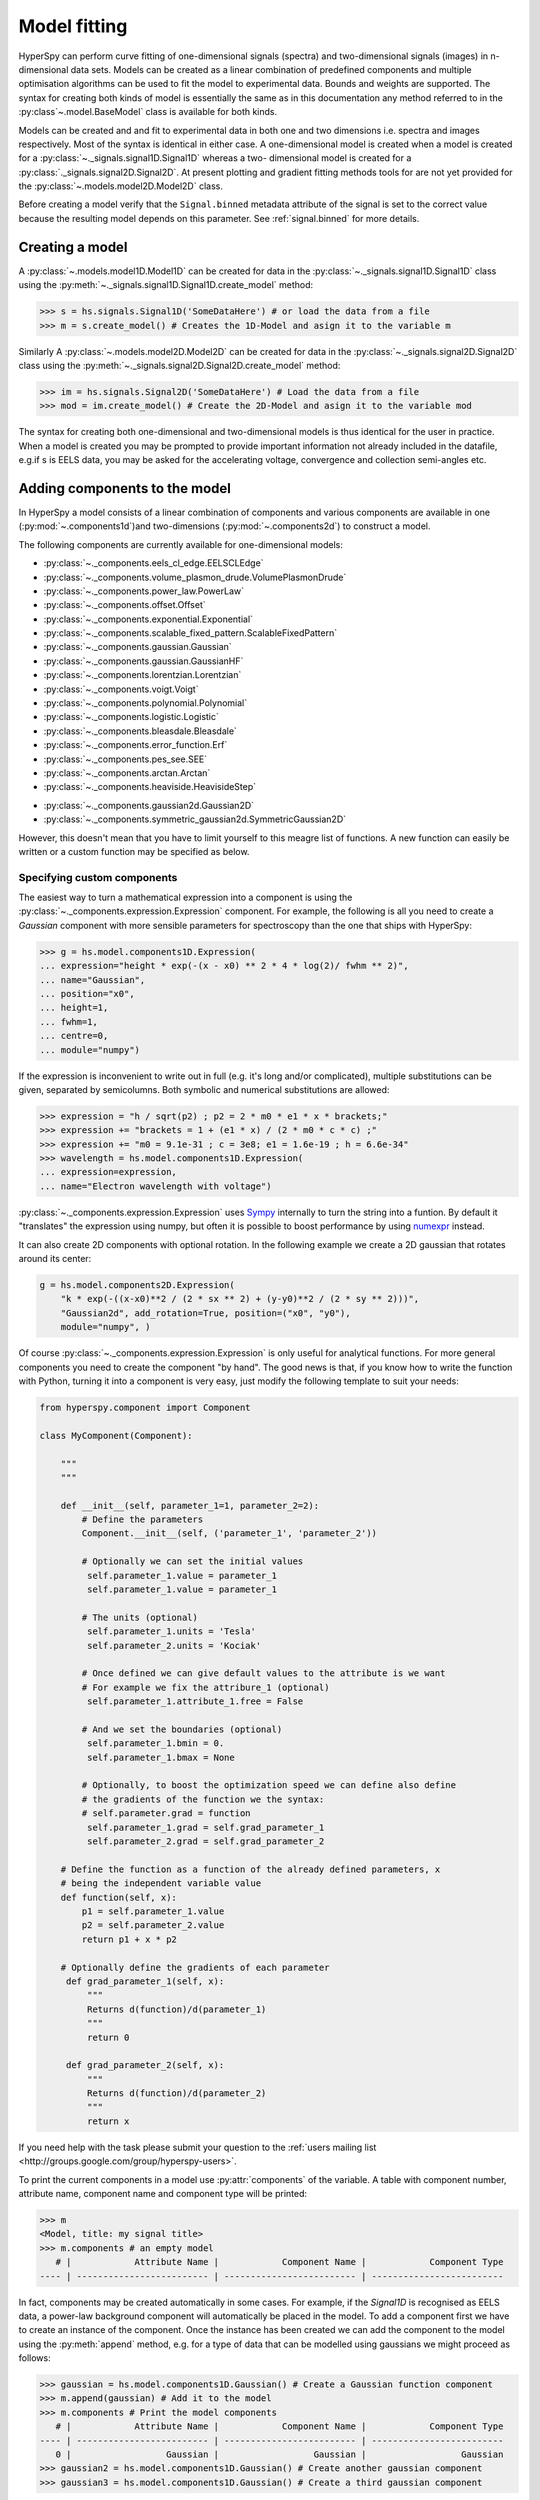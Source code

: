 Model fitting
*************

HyperSpy can perform curve fitting of one-dimensional signals (spectra) and
two-dimensional signals (images) in n-dimensional data sets. Models can be
created as a linear combination of predefined components and multiple
optimisation algorithms can be used to fit the model to experimental data.
Bounds and weights are supported. The syntax for creating both kinds of model
is essentially the same as in this documentation any method referred to in
the :py:class`~.model.BaseModel` class is available for both kinds.

.. _2D_model-label:

.. versionadded:: 1.0
   2D models. Note that this first implementation lacks many of the
   features of 1D models e.g. plotting. Those will be added in future releases.

Models can be created and and fit to experimental data in both one and two
dimensions i.e. spectra and images respectively. Most of the syntax is
identical in either case. A one-dimensional model is created when a model
is created for a :py:class:`~._signals.signal1D.Signal1D` whereas a two-
dimensional model is created for a :py:class:`._signals.signal2D.Signal2D`.
At present plotting and gradient fitting methods tools for are not yet
provided for the :py:class:`~.models.model2D.Model2D` class.

.. versionadded:: 0.7
   Binned/unbinned signals

Before creating a model verify that the ``Signal.binned`` metadata
attribute of the signal is set to the correct value because the resulting
model depends on this parameter. See :ref:`signal.binned` for more details.

Creating a model
----------------

A :py:class:`~.models.model1D.Model1D` can be created for data in the
:py:class:`~._signals.signal1D.Signal1D` class using the
:py:meth:`~._signals.signal1D.Signal1D.create_model` method:

.. code-block:: python

    >>> s = hs.signals.Signal1D('SomeDataHere') # or load the data from a file
    >>> m = s.create_model() # Creates the 1D-Model and asign it to the variable m

Similarly A :py:class:`~.models.model2D.Model2D` can be created for data in the
:py:class:`~._signals.signal2D.Signal2D` class using the
:py:meth:`~._signals.signal2D.Signal2D.create_model` method:

.. code-block:: python

    >>> im = hs.signals.Signal2D('SomeDataHere') # Load the data from a file
    >>> mod = im.create_model() # Create the 2D-Model and asign it to the variable mod

The syntax for creating both one-dimensional and two-dimensional models is thus
identical for the user in practice. When a model is created  you may be prompted
to provide important information not already included in the datafile, e.g.if s
is EELS data, you may be asked for the accelerating voltage, convergence and
collection semi-angles etc.



.. _model_components-label:

Adding components to the model
------------------------------

.. versionchanged:: 1.0 `hyperspy.api.model.components` renamed to
   `hyperspy.api.model.components1D`

.. versionadded:: 1.0 `hyperspy.api.model.components2D`.

In HyperSpy a model consists of a linear combination of components
and various components are available in one (:py:mod:`~.components1d`)and
two-dimensions (:py:mod:`~.components2d`) to construct a
model.

The following components are currently available for one-dimensional models:

* :py:class:`~._components.eels_cl_edge.EELSCLEdge`
* :py:class:`~._components.volume_plasmon_drude.VolumePlasmonDrude`
* :py:class:`~._components.power_law.PowerLaw`
* :py:class:`~._components.offset.Offset`
* :py:class:`~._components.exponential.Exponential`
* :py:class:`~._components.scalable_fixed_pattern.ScalableFixedPattern`
* :py:class:`~._components.gaussian.Gaussian`
* :py:class:`~._components.gaussian.GaussianHF`
* :py:class:`~._components.lorentzian.Lorentzian`
* :py:class:`~._components.voigt.Voigt`
* :py:class:`~._components.polynomial.Polynomial`
* :py:class:`~._components.logistic.Logistic`
* :py:class:`~._components.bleasdale.Bleasdale`
* :py:class:`~._components.error_function.Erf`
* :py:class:`~._components.pes_see.SEE`
* :py:class:`~._components.arctan.Arctan`
* :py:class:`~._components.heaviside.HeavisideStep`

.. versionadded:: 1.0 The following components are currently available for two-dimensional models:

* :py:class:`~._components.gaussian2d.Gaussian2D`
* :py:class:`~._components.symmetric_gaussian2d.SymmetricGaussian2D`

However, this doesn't mean that you have to limit yourself to this meagre list of functions.
A new function can easily be written or a custom function may be specified as below.

Specifying custom components
^^^^^^^^^^^^^^^^^^^^^^^^^^^^

.. _expression_component-label:

.. versionadded:: 0.8.1 :py:class:`~._components.expression.Expression` component

.. versionadded:: 1.2 :py:class:`~._components.expression.Expression` component can create 2D components.

The easiest way to turn a mathematical expression into a component is using the
:py:class:`~._components.expression.Expression` component. For example, the
following is all you need to create a `Gaussian` component  with more sensible
parameters for spectroscopy than the one that ships with HyperSpy:

.. code-block:: python

    >>> g = hs.model.components1D.Expression(
    ... expression="height * exp(-(x - x0) ** 2 * 4 * log(2)/ fwhm ** 2)",
    ... name="Gaussian",
    ... position="x0",
    ... height=1,
    ... fwhm=1,
    ... centre=0,
    ... module="numpy")

If the expression is inconvenient to write out in full (e.g. it's long and/or
complicated), multiple substitutions can be given, separated by semicolumns.
Both symbolic and numerical substitutions are allowed:

.. code-block:: python

    >>> expression = "h / sqrt(p2) ; p2 = 2 * m0 * e1 * x * brackets;"
    >>> expression += "brackets = 1 + (e1 * x) / (2 * m0 * c * c) ;"
    >>> expression += "m0 = 9.1e-31 ; c = 3e8; e1 = 1.6e-19 ; h = 6.6e-34"
    >>> wavelength = hs.model.components1D.Expression(
    ... expression=expression,
    ... name="Electron wavelength with voltage")

:py:class:`~._components.expression.Expression` uses `Sympy
<http://www.sympy.org>`_ internally to turn the string into
a funtion. By default it "translates" the expression using
numpy, but often it is possible to boost performance by using
`numexpr <https://github.com/pydata/numexpr>`_ instead.

It can also create 2D components with optional rotation. In the following example
we create a 2D gaussian that rotates around its center:

.. code-block:: python

    g = hs.model.components2D.Expression(
        "k * exp(-((x-x0)**2 / (2 * sx ** 2) + (y-y0)**2 / (2 * sy ** 2)))",
        "Gaussian2d", add_rotation=True, position=("x0", "y0"),
        module="numpy", )


Of course :py:class:`~._components.expression.Expression` is only useful for analytical
functions. For more general components you need to create the component "by hand". The
good news is that, if you know how to write the function with Python, turning it into
a component is very easy, just modify the following template to suit your needs:


.. code-block:: python

    from hyperspy.component import Component

    class MyComponent(Component):

        """
        """

        def __init__(self, parameter_1=1, parameter_2=2):
            # Define the parameters
            Component.__init__(self, ('parameter_1', 'parameter_2'))

            # Optionally we can set the initial values
             self.parameter_1.value = parameter_1
             self.parameter_1.value = parameter_1

            # The units (optional)
             self.parameter_1.units = 'Tesla'
             self.parameter_2.units = 'Kociak'

            # Once defined we can give default values to the attribute is we want
            # For example we fix the attribure_1 (optional)
             self.parameter_1.attribute_1.free = False

            # And we set the boundaries (optional)
             self.parameter_1.bmin = 0.
             self.parameter_1.bmax = None

            # Optionally, to boost the optimization speed we can define also define
            # the gradients of the function we the syntax:
            # self.parameter.grad = function
             self.parameter_1.grad = self.grad_parameter_1
             self.parameter_2.grad = self.grad_parameter_2

        # Define the function as a function of the already defined parameters, x
        # being the independent variable value
        def function(self, x):
            p1 = self.parameter_1.value
            p2 = self.parameter_2.value
            return p1 + x * p2

        # Optionally define the gradients of each parameter
         def grad_parameter_1(self, x):
             """
             Returns d(function)/d(parameter_1)
             """
             return 0

         def grad_parameter_2(self, x):
             """
             Returns d(function)/d(parameter_2)
             """
             return x


If you need help with the task please submit your question to the :ref:`users
mailing list <http://groups.google.com/group/hyperspy-users>`.


.. _model_components-label:

.. versionchanged:: 0.8.1 printing current model components

To print the current components in a model use :py:attr:`components` of the
variable. A table with component number, attribute name, component name and
component type will be printed:

.. code-block:: python

    >>> m
    <Model, title: my signal title>
    >>> m.components # an empty model
       # |            Attribute Name |            Component Name |            Component Type
    ---- | ------------------------- | ------------------------- | -------------------------


In fact, components may be created automatically in some cases. For example, if
the `Signal1D` is recognised as EELS data, a power-law background component will
automatically be placed in the model. To add a component first we have to create
an instance of the component. Once the instance has been created we can add the
component to the model using the :py:meth:`append` method, e.g. for a type of
data that can be modelled using gaussians we might proceed as follows:


.. code-block:: python

    >>> gaussian = hs.model.components1D.Gaussian() # Create a Gaussian function component
    >>> m.append(gaussian) # Add it to the model
    >>> m.components # Print the model components
       # |            Attribute Name |            Component Name |            Component Type
    ---- | ------------------------- | ------------------------- | -------------------------
       0 |                  Gaussian |                  Gaussian |                  Gaussian
    >>> gaussian2 = hs.model.components1D.Gaussian() # Create another gaussian component
    >>> gaussian3 = hs.model.components1D.Gaussian() # Create a third gaussian component


We could use the append method twice to add the two gaussians, but when
adding multiple components it is handier to use the extend method that enables
adding a list of components at once.


.. code-block:: python

    >>> m.extend((gaussian2, gaussian3)) # note the double brackets!
    >>> m.components
       # |            Attribute Name |            Component Name |            Component Type
    ---- | ------------------------- | ------------------------- | -------------------------
       0 |                  Gaussian |                  Gaussian |                  Gaussian
       1 |                Gaussian_0 |                Gaussian_0 |                  Gaussian
       2 |                Gaussian_1 |                Gaussian_1 |                  Gaussian


We can customise the name of the components.

.. code-block:: python

    >>> gaussian.name = 'Carbon'
    >>> gaussian2.name = 'Long Hydrogen name'
    >>> gaussian3.name = 'Nitrogen'
    >>> m.components
       # |            Attribute Name |            Component Name |            Component Type
    ---- | ------------------------- | ------------------------- | -------------------------
       0 |                    Carbon |                    Carbon |                  Gaussian
       1 |        Long_Hydrogen_name |        Long Hydrogen name |                  Gaussian
       2 |                  Nitrogen |                  Nitrogen |                  Gaussian


Two components cannot have the same name.

.. code-block:: python

    >>> gaussian2.name = 'Carbon'
    Traceback (most recent call last):
      File "<ipython-input-5-2b5669fae54a>", line 1, in <module>
        g2.name = "Carbon"
      File "/home/fjd29/Python/hyperspy/hyperspy/component.py", line 466, in name
        "the name " + str(value))
    ValueError: Another component already has the name Carbon


It is possible to access the components in the model by their name or by the
index in the model.

.. code-block:: python

    >>> m
       # |            Attribute Name |            Component Name |            Component Type
    ---- | ------------------------- | ------------------------- | -------------------------
       0 |                    Carbon |                    Carbon |                  Gaussian
       1 |        Long_Hydrogen_name |        Long Hydrogen name |                  Gaussian
       2 |                  Nitrogen |                  Nitrogen |                  Gaussian
    >>> m[0]
    <Carbon (Gaussian component)>
    >>> m["Long Hydrogen name"]
    <Long Hydrogen name (Gaussian component)>

.. versionadded:: 0.8.1 :py:attr:`components` attribute

In addition, the components can be accessed in the
:py:attr:`~.model.BaseModel.components` `Model` attribute. This is specially
useful when working in interactive data analysis with IPython because it
enables tab completion.

.. code-block:: python

    >>> m
       # |            Attribute Name |            Component Name |            Component Type
    ---- | ------------------------- | ------------------------- | -------------------------
       0 |                    Carbon |                    Carbon |                  Gaussian
       1 |        Long_Hydrogen_name |        Long Hydrogen name |                  Gaussian
       2 |                  Nitrogen |                  Nitrogen |                  Gaussian
    >>> m.components.Long_Hydrogen_name
    <Long Hydrogen name (Gaussian component)>


It is possible to "switch off" a component by setting its
:py:attr:`~.component.Component.active` to `False`. When a components is
switched off, to all effects it is as if it was not part of the model. To
switch it on simply set the :py:attr:`~.component.Component.active` attribute
back to `True`.

.. versionadded:: 0.7.1 :py:attr:`~.component.Component.active_is_multidimensional`

In multidimensional signals it is possible to store the value of the
:py:attr:`~.component.Component.active` attribute at each navigation index.
To enable this feature for a given component set the
:py:attr:`~.component.Component.active_is_multidimensional` attribute to
`True`.

.. code-block:: python

    >>> s = hs.signals.Signal1D(np.arange(100).reshape(10,10))
    >>> m = s.create_model()
    >>> g1 = hs.model.components1D.Gaussian()
    >>> g2 = hs.model.components1D.Gaussian()
    >>> m.extend([g1,g2])
    >>> g1.active_is_multidimensional = True
    >>> g1._active_array
    array([ True,  True,  True,  True,  True,  True,  True,  True,  True,  True], dtype=bool)
    >>> g2._active_array is None
    True
    >>> m.set_component_active_value(False)
    >>> g1._active_array
    array([False, False, False, False, False, False, False, False, False, False], dtype=bool)
    >>> m.set_component_active_value(True, only_current=True)
    >>> g1._active_array
    array([ True, False, False, False, False, False, False, False, False, False], dtype=bool)
    >>> g1.active_is_multidimensional = False
    >>> g1._active_array is None
    True

.. _model_indexing-label:

Indexing model
--------------

.. versionadded:: 1.0 model indexing


Often it is useful to consider only part of the model - for example at
a particular location (i.e. a slice in the navigation space) or energy range
(i.e. a slice in the signal space). This can be done using exactly the same
syntax that we use for signal indexing (:ref:`signal.indexing`).
:py:attr:`~.model.red_chisq` and :py:attr:`~.model.dof` are automatically
recomputed for the resulting slices.

.. code-block:: python

    >>> s = hs.signals.Signal1D(np.arange(100).reshape(10,10))
    >>> m = s.create_model()
    >>> m.append(hs.model.components1D.Gaussian())
    >>> # select first three navigation pixels and last five signal channels
    >>> m1 = m.inav[:3].isig[-5:]
    >>> m1.signal1D
    <Signal1D, title: , dimensions: (3|5)>


Getting and setting parameter values and attributes
---------------------------------------------------

:py:meth:`~.model.BaseModel.print_current_values` prints the value of the
parameters of the components in the current coordinates.

:py:attr:`~.component.Component.parameters` contains a list of the parameters
of a component and :py:attr:`~.component.Component.free_parameters` lists only
the free parameters.

The value of a particular parameter can be accessed in the
:py:attr:`~.component.Parameter.value`.

If a model contains several components with the same parameters, it is possible
to change them all by using :py:meth:`~.model.BaseModel.set_parameters_value`.
Example:

.. code-block:: python

    >>> s = hs.signals.Signal1D(np.arange(100).reshape(10,10))
    >>> m = s.create_model()
    >>> g1 = hs.model.components1D.Gaussian()
    >>> g2 = hs.model.components1D.Gaussian()
    >>> m.extend([g1,g2])
    >>> m.set_parameters_value('A', 20)
    >>> g1.A.map['values']
    array([ 20.,  20.,  20.,  20.,  20.,  20.,  20.,  20.,  20.,  20.])
    >>> g2.A.map['values']
    array([ 20.,  20.,  20.,  20.,  20.,  20.,  20.,  20.,  20.,  20.])
    >>> m.set_parameters_value('A', 40, only_current=True)
    >>> g1.A.map['values']
    array([ 40.,  20.,  20.,  20.,  20.,  20.,  20.,  20.,  20.,  20.])
    >>> m.set_parameters_value('A',30, component_list=[g2])
    >>> g2.A.map['values']
    array([ 30.,  30.,  30.,  30.,  30.,  30.,  30.,  30.,  30.,  30.])
    >>> g1.A.map['values']
    array([ 40.,  20.,  20.,  20.,  20.,  20.,  20.,  20.,  20.,  20.])


To set the the `free` state of a parameter change the
:py:attr:`~.component.Parameter.free` attribute. To change the `free` state of
all parameters in a component to `True` use
:py:meth:`~.component.Component.set_parameters_free`, and
:py:meth:`~.component.Component.set_parameters_not_free` for setting them to
`False`. Specific parameter-names can also be specified by using
`parameter_name_list`, shown in the example:

.. code-block:: python

    >>> g = hs.model.components1D.Gaussian()
    >>> g.free_parameters
    set([<Parameter A of Gaussian component>,
        <Parameter sigma of Gaussian component>,
        <Parameter centre of Gaussian component>])
    >>> g.set_parameters_not_free()
    set([])
    >>> g.set_parameters_free(parameter_name_list=['A','centre'])
    set([<Parameter A of Gaussian component>,
         <Parameter centre of Gaussian component>])


Similar functions exist for :py:class:`~.model.BaseModel`:
:py:meth:`~.model.BaseModel.set_parameters_free` and
:py:meth:`~.model.BaseModel.set_parameters_not_free`. Which sets the
:py:attr:`~.component.Parameter.free` states for the parameters in components
in a model. Specific components and parameter-names can also be specified. For
example:

.. code-block:: python

    >>> g1 = hs.model.components1D.Gaussian()
    >>> g2 = hs.model.components1D.Gaussian()
    >>> m.extend([g1,g2])
    >>> m.set_parameters_not_free()
    >>> g1.free_parameters
    set([])
    >>> g2.free_parameters
    set([])
    >>> m.set_parameters_free(parameter_name_list=['A'])
    >>> g1.free_parameters
    set([<Parameter A of Gaussian component>])
    >>> g2.free_parameters
    set([<Parameter A of Gaussian component>])
    >>> m.set_parameters_free([g1], parameter_name_list=['sigma'])
    >>> g1.free_parameters
    set([<Parameter A of Gaussian component>,
         <Parameter sigma of Gaussian component>])
    >>> g2.free_parameters
    set([<Parameter A of Gaussian component>])


The value of a parameter can be coupled to the value of another by setting the
:py:attr:`~.component.Parameter.twin` attribute.

For example:

.. code-block:: python

    >>> gaussian.parameters # Print the parameters of the gaussian components
    (A, sigma, centre)
    >>> gaussian.centre.free = False # Fix the centre
    >>> gaussian.free_parameters  # Print the free parameters
    set([A, sigma])
    >>> m.print_current_values() # Print the current value of all the free parameters
    Components	Parameter	Value
    Normalized Gaussian
            A	1.000000
            sigma	1.000000
    Normalized Gaussian
            centre	0.000000
            A	1.000000
            sigma	1.000000
    Normalized Gaussian
            A	1.000000
            sigma	1.000000
            centre	0.000000
    >>> gaussian2.A.twin = gaussian3.A # Couple the A parameter of gaussian2 to the A parameter of gaussian 3
    >>> gaussian2.A.value = 10 # Set the gaussian2 centre value to 10
    >>> m.print_current_values()
    Components	Parameter	Value
    Carbon
            sigma	1.000000
            A	1.000000
            centre	0.000000
    Hydrogen
            sigma	1.000000
            A	10.000000
            centre	10.000000
    Nitrogen
            sigma	1.000000
            A	10.000000
            centre	0.000000

    >>> gaussian3.A.value = 5 # Set the gaussian1 centre value to 5
    >>> m.print_current_values()
    Components	Parameter	Value
    Carbon
            sigma	1.000000
            A	1.000000
            centre	0.000000
    Hydrogen
            sigma	1.000000
            A	5.000000
            centre	10.000000
    Nitrogen
            sigma	1.000000
            A	5.000000
            centre	0.000000

.. deprecated:: 1.2.0
    Setting the :py:attr:`~.component.Parameter.twin_function` and
    :py:attr:`~.component.Parameter.twin_inverse_function` attributes. Set the
    :py:attr:`~.component.Parameter.twin_function_expr` and
    :py:attr:`~.component.Parameter.twin_inverse_function_expr` attributes
    instead.

.. versionadded:: 1.2.0
    :py:attr:`~.component.Parameter.twin_function_expr` and
    :py:attr:`~.component.Parameter.twin_inverse_function_expr`.

By default the coupling function is the identity function. However it is
possible to set a different coupling function by setting the
:py:attr:`~.component.Parameter.twin_function_expr` and
:py:attr:`~.component.Parameter.twin_inverse_function_expr` attributes.  For
example:

    >>> gaussian2.A.twin_function_expr = "x**2"
    >>> gaussian2.A.twin_inverse_function_expr = "sqrt(abs(x))"
    >>> gaussian2.A.value = 4
    >>> m.print_current_values()
    Components	Parameter	Value
    Carbon
            sigma	1.000000
            A	1.000000
            centre	0.000000
    Hydrogen
            sigma	1.000000
            A	4.000000
            centre	10.000000
    Nitrogen
            sigma	1.000000
            A	2.000000
            centre	0.000000

    >>> gaussian3.A.value = 4
    >>> m.print_current_values()
    Components	Parameter	Value
    Carbon
            sigma	1.000000
            A	1.000000
            centre	0.000000
    Hydrogen
            sigma	1.000000
            A	16.000000
            centre	10.000000
    Nitrogen
            sigma	1.000000
            A	4.000000
            centre	0.000000

.. _model.fitting:

Fitting the model to the data
-----------------------------

To fit the model to the data at the current coordinates (e.g. to fit one
spectrum at a particular point in a spectrum-image) use
:py:meth:`~.model.BaseModel.fit`.

The following table summarizes the features of the currently available
optimizers. For more information on the local and global optimization algorithms, see the
`Scipy documentation <http://docs.scipy.org/doc/scipy/reference/optimize.html>`_.

.. versionadded:: 1.1 Global optimizer `Differential Evolution` added.

.. versionchanged:: 1.1 `leastsq` supports bound constraints. `fmin_XXX` methods
                  changed to the `scipy.optimze.minimize()` notation.

.. table:: Features of curve fitting optimizers.

    +--------------------------+--------+------------------+------------+--------+
    | Optimizer                | Bounds | Error estimation | Method     | Type   |
    +==========================+========+==================+============+========+
    | "leastsq"                |  Yes   | Yes              | 'ls'       | local  |
    +--------------------------+--------+------------------+------------+--------+
    | "mpfit"                  |  Yes   | Yes              | 'ls'       | local  |
    +--------------------------+--------+------------------+------------+--------+
    | "odr"                    |  No    | Yes              | 'ls'       | local  |
    +--------------------------+--------+------------------+------------+--------+
    | "Nelder-Mead"            |  No    | No               | 'ls', 'ml' | local  |
    +--------------------------+--------+------------------+------------+--------+
    | "Powell"                 |  No    | No               | 'ls', 'ml' | local  |
    +--------------------------+--------+------------------+------------+--------+
    | "CG"                     |  No    | No               | 'ls', 'ml' | local  |
    +--------------------------+--------+------------------+------------+--------+
    | "BFGS"                   |  No    | No               | 'ls', 'ml' | local  |
    +--------------------------+--------+------------------+------------+--------+
    | "Newton-CG"              |  No    | No               | 'ls', 'ml' | local  |
    +--------------------------+--------+------------------+------------+--------+
    | "L-BFGS-B"               |  Yes   | No               | 'ls', 'ml' | local  |
    +--------------------------+--------+------------------+------------+--------+
    | "TNC"                    |  Yes   | No               | 'ls', 'ml' | local  |
    +--------------------------+--------+------------------+------------+--------+
    | "Differential Evolution" |  Yes   | No               | 'ls', 'ml' | global |
    +--------------------------+--------+------------------+------------+--------+


The following example shows how to perfom least squares with error estimation.

First we create data consisting of a line line ``y = a*x + b`` with ``a = 1``
and ``b = 100`` and we add white noise to it:

.. code-block:: python

    >>> s = hs.signals.SpectrumSimulation(
    ...     np.arange(100, 300))
    >>> s.add_gaussian_noise(std=100)

To fit it we create a model consisting of a
:class:`~._components.polynomial.Polynomial` component of order 1 and fit it
to the data.

.. code-block:: python

    >>> m = s.create_model()
    >>> line = hs.model.components1D.Polynomial(order=1)
    >>> m.append(line)
    >>> m.fit()

On fitting completion, the optimized value of the parameters and their estimated
standard deviation are stored in the following line attributes:

.. code-block:: python

    >>> line.coefficients.value
    (0.99246156488437653, 103.67507406125888)
    >>> line.coefficients.std
    (0.11771053738516088, 13.541061301257537)



When the noise is heterocedastic, only if the
``metadata.Signal.Noise_properties.variance`` attribute of the
:class:`~._signals.signal1d.Signal1D` instance is defined can the errors be
estimated accurately. If the variance is not defined, the standard deviation of
the parameters are still computed and stored in the
:attr:`~.component.Parameter.std` attribute by setting variance equal 1.
However, the value won't be correct unless an accurate value of the variance is
defined in ``metadata.Signal.Noise_properties.variance``. See
:ref:`signal.noise_properties` for more information.

In the following example, we add poissonian noise to the data instead of
gaussian noise and proceed to fit as in the previous example.

.. code-block:: python

    >>> s = hs.signals.SpectrumSimulation(
    ...     np.arange(300))
    >>> s.add_poissonian_noise()
    >>> m = s.create_model()
    >>> line  = hs.model.components1D.Polynomial(order=1)
    >>> m.append(line)
    >>> m.fit()
    >>> line.coefficients.value
    (1.0052331707848698, -1.0723588390873573)
    >>> line.coefficients.std
    (0.0081710549764721901, 1.4117294994070277)

Because the noise is heterocedastic, the least squares optimizer estimation is
biased. A more accurate result can be obtained by using weighted least squares
instead that, although still biased for poissonian noise, is a good
approximation in most cases.

.. code-block:: python

   >>> s.estimate_poissonian_noise_variance(expected_value=hs.signals.Signal1D(np.arange(300)))
   >>> m.fit()
   >>> line.coefficients.value
   (1.0004224896604759, -0.46982916592391377)
   >>> line.coefficients.std
   (0.0055752036447948173, 0.46950832982673557)

We can use Poisson maximum likelihood estimation
instead, which is an unbiased estimator for poissonian noise.
To do so, we use a general optimizer called "Nelder-Mead".

.. code-block:: python

   >>> m.fit(fitter="Nelder-Mead", method="ml")
   >>> line.coefficients.value
   (1.0030718094185611, -0.63590210946134107)

Problems of ill-conditioning and divergence can be ameliorated by using bounded
optimization. Currently, only the "mpfit" optimizer supports bounds. In the
following example a gaussian histogram is fitted using a
:class:`~._components.gaussian.Gaussian` component using mpfit and bounds on
the ``centre`` parameter.

.. code-block:: python

    >>> s = hs.signals.BaseSignal(np.random.normal(loc=10, scale=0.01,
    size=1e5)).get_histogram()
    >>> s.metadata.Signal.binned = True
    >>> m = s.create_model()
    >>> g1 = hs.model.components1D.Gaussian()
    >>> m.append(g1)
    >>> g1.centre.value = 7
    >>> g1.centre.bmin = 7
    >>> g1.centre.bmax = 14
    >>> g1.centre.bounded = True
    >>> m.fit(fitter="mpfit", bounded=True)
    >>> m.print_current_values()
    Components  Parameter   Value
    Gaussian
            sigma   0.00996345
            A   99918.7
            centre  9.99976



.. versionadded:: 0.7 chi-squared and reduced chi-squared

The chi-squared, reduced chi-squared and the degrees of freedom are
computed automatically when fitting. They are stored as signals, in the
:attr:`~.model.BaseModel.chisq`, :attr:`~.model.BaseModel.red_chisq`  and
:attr:`~.model.BaseModel.dof` attributes of the model respectively. Note that,
unless ``metadata.Signal.Noise_properties.variance`` contains an accurate
estimation of the variance of the data, the chi-squared and reduced
chi-squared cannot be computed correctly. This is also true for
homocedastic noise.

.. _model.visualization:

Visualizing the model
^^^^^^^^^^^^^^^^^^^^^

To visualise the result use the :py:meth:`~.model.BaseModel.plot` method:

.. code-block:: python

    >>> m.plot() # Visualise the results

.. versionadded:: 0.7

By default only the full model line is displayed in the plot. In addition, it
is possible to display the individual components by calling
:py:meth:`~.model.BaseModel.enable_plot_components` or directly using
:py:meth:`~.model.BaseModel.plot`:

.. code-block:: python

    >>> m.plot(plot_components=True) # Visualise the results

To disable this feature call :py:meth:`~.model.BaseModel.disable_plot_components`.

.. versionadded:: 0.7.1 :py:meth:`~.model.Model.suspend_update` and :py:meth:`~.model.Model.resume_update`

By default the model plot is automatically updated when any parameter value
changes. It is possible to suspend this feature with
:py:meth:`~.model.BaseModel.suspend_update`. To resume it use
:py:meth:`~.model.BaseModel.resume_update`.


.. _model.starting:

Setting the initial parameters
^^^^^^^^^^^^^^^^^^^^^^^^^^^^^^

Non-linear regression often requires setting sensible starting
parameters. This can be done by plotting the model and adjusting the parameters
by hand.

.. versionadded:: 0.7

    In addition, it is possible to fit a given component  independently using
    the :py:meth:`~.model.Model.fit_component` method.


.. versionadded:: 0.8.5
    :py:meth:`~.model.Model.notebook_interaction`,

.. _notebook_interaction-label:

If running in a Jupyter Notebook, interactive widgets can be used to
conveniently adjust the parameter values by running
:py:meth:`~.model.Model.notebook_interaction` for :py:class:`~.model.Model`,
:py:class:`~.component.Component` and
:py:class:`~.component.Parameter`.

.. Warning::

    :py:meth:`~.model.Model.notebook_interaction` functions require
    ``ipywidgets``, which is an optional dependency of HyperSpy.


.. figure::  images/notebook_widgets.png
    :align:   center
    :width:   985

    Interactive widgets for the full model in a Jupyter notebook. Drag the
    sliders to adjust current parameter values. Typing different minimum and
    maximum values changes the boundaries of the slider.


.. versionadded:: 0.6
    :py:meth:`~.model.Model.enable_adjust_position` and
    :py:meth:`~.model.Model.disable_adjust_position`

Also, :py:meth:`~.model.BaseModel.enable_adjust_position` provides an interactive
way of setting the position of the components with a well define position.
:py:meth:`~.model.BaseModel.disable_adjust_position` disables the tool.


.. figure::  images/model_adjust_position.png
    :align:   center
    :width:   500

    Interactive component position adjustment tool.Drag the vertical lines
    to set the initial value of the position parameter.



Exclude data from the fitting process
^^^^^^^^^^^^^^^^^^^^^^^^^^^^^^^^^^^^^

The following :py:class:`~.model.BaseModel` methods can be used to exclude
undesired spectral channels from the fitting process:

* :py:meth:`~.model.BaseModel.set_signal_range`
* :py:meth:`~.model.BaseModel.remove_signal_range`
* :py:meth:`~.model.BaseModel.reset_signal_range`

Fitting multidimensional datasets
^^^^^^^^^^^^^^^^^^^^^^^^^^^^^^^^^

To fit the model to all the elements of a multidimensional datataset use
:py:meth:`~.model.BaseModel.multifit`, e.g.:

.. code-block:: python

    >>> m.multifit() # warning: this can be a lengthy process on large datasets

:py:meth:`~.model.BaseModel.multifit` fits the model at the first position,
store the result of the fit internally and move to the next position until
reaching the end of the dataset.

Sometimes one may like to store and fetch the value of the parameters at a
given position manually. This is possible using
:py:meth:`~.model.BaseModel.store_current_values` and
:py:meth:`~.model.BaseModel.fetch_stored_values`.


Visualising the result of the fit
^^^^^^^^^^^^^^^^^^^^^^^^^^^^^^^^^

The :py:class:`~.model.BaseModel` :py:meth:`~.models.BaseModel.plot_results`,
:py:class:`~.component.Component` :py:meth:`~.component.Component.plot` and
:py:class:`~.component.Parameter` :py:meth:`~.component.Parameter.plot` methods
can be used to visualise the result of the fit **when fitting multidimensional
datasets**.

.. _storing_models-label:

Storing models
--------------
.. versionadded:: 1.0 :py:class:`~.signal.ModelManager`

Multiple models can be stored in the same signal. In particular, when
:py:meth:`~.model.store` is called, a full "frozen" copy of the model is stored
in :py:attr:`~.signal.models`. The stored models can be recreated at any time
by calling :py:meth:`~.signal.models.restore` with the stored model name as an
argument. To remove a model from storage, simply call
:py:meth:`~.signal.models.remove`

The stored models can be either given a name, or assigned one automatically.
The automatic naming follows alphabetical scheme, with the sequence being (a,
b, ..., z, aa, ab, ..., az, ba, ...).

.. NOTE::

    If you want to slice a model, you have to perform the operation on the
    model itself, not its stored version

.. WARNING::

    Modifying a signal in-place (e.g. :py:meth:`~.signal.map`,
    :py:meth:`~.signal.crop`, :py:meth:`~.signal.align1D`,
    :py:meth:`~.signal.align2D` and similar) will invalidate all stored models.
    This is done intentionally.

Current stored models can be listed by calling :py:attr:`~.signal.models`:

.. code-block:: python

    >>> m = s.create_model()
    >>> m.append(hs.model.components1D.Lorentzian())
    >>> m.store('myname')
    >>> s.models
    └── myname
        ├── components
        │   └── Lorentzian
        ├── date = 2015-09-07 12:01:50
        └── dimensions = (|100)

    >>> m.append(hs.model.components1D.Exponential())
    >>> m.store() # assign model name automatically
    >>> s.models
    ├── a
    │   ├── components
    │   │   ├── Exponential
    │   │   └── Lorentzian
    │   ├── date = 2015-09-07 12:01:57
    │   └── dimensions = (|100)
    └── myname
        ├── components
        │   └── Lorentzian
        ├── date = 2015-09-07 12:01:50
        └── dimensions = (|100)
    >>> m1 = s.models.restore('myname')
    >>> m1.components
       # |            Attribute Name |            Component Name |            Component Type
    ---- | ------------------------- | ------------------------- | -------------------------
       0 |                Lorentzian |                Lorentzian |                Lorentzian

Saving and loading the result of the fit
^^^^^^^^^^^^^^^^^^^^^^^^^^^^^^^^^^^^^^^^
.. versionadded:: 1.0

To save a model, a convenience function :py:meth:`~.model.save` is provided,
which stores the current model into its signal and saves the signal. As
described in :ref:`storing_models`, more than just one model can be saved with
one signal.

.. code-block:: python

    >>> m = s.create_model()
    >>> # analysis and fitting goes here
    >>> m.save('my_filename', 'model_name')
    >>> l = hs.load('my_filename.hdf5')
    >>> m = l.models.restore('model_name') # or l.models.model_name.restore()

For older versions of HyperSpy (before 0.9), the instructions were as follows:

    Note that this method is known to be brittle i.e. there is no
    guarantee that a version of HyperSpy different from the one used to save the
    model will be able to load it successfully.  Also, it is advisable not to use
    this method in combination with functions that alter the value of the
    parameters interactively (e.g.  `enable_adjust_position`) as the modifications
    made by this functions are normally not stored in the IPython notebook or
    Python script.

    To save a model:

    1. Save the parameter arrays to a file using
       :py:meth:`~.model.BaseModel.save_parameters2file`.

    2. Save all the commands that used to create the model to a file. This
       can be done in the form of an IPython notebook or a Python script.

    3.  (Optional) Comment out or delete the fitting commangs (e.g. `multifit`).

    To recreate the model:

    1. Execute the IPython notebook or Python script.

    2. Use :py:meth:`~.model.BaseModel.load_parameters_from_file` to load back the
       parameter values and arrays.


Exporting the result of the fit
^^^^^^^^^^^^^^^^^^^^^^^^^^^^^^^

The :py:class:`~.model.BaseModel` :py:meth:`~.model.BaseModel.export_results`,
:py:class:`~.component.Component` :py:meth:`~.component.Component.export` and
:py:class:`~.component.Parameter` :py:meth:`~.component.Parameter.export`
methods can be used to export the result of the optimization in all supported
formats.

Batch setting of parameter attributes
-------------------------------------
.. versionadded:: 0.6

The following methods can be used to ease the task of setting some important
parameter attributes:

* :py:meth:`~.model.BaseModel.set_parameters_not_free`
* :py:meth:`~.model.BaseModel.set_parameters_free`
* :py:meth:`~.model.BaseModel.set_parameters_value`

.. _SAMFire-label:

Smart Adaptive Multi-dimensional Fitting (SAMFire)
--------------------------------------------------

.. versionadded:: 1.0
    SAMFire

SAMFire (Smart Adaptive Multi-dimensional Fitting) is an algorithm created to
reduce the starting value (or local / false minima) problem, which often arises
when fitting multi-dimensional datasets.

The algorithm will be described in full when accompanying paper is published,
but we are making the implementation available now.

The idea
^^^^^^^^

The main idea of SAMFire is to change two things compared to the traditional
way of fitting datasets with many dimensions in the navigation space:

 #. Pick a more sensible pixel fitting order.
 #. Calculate the pixel starting parameters from already fitted parts of the
    dataset.

Both of these aspects are linked one to another and are represented by two
different strategy families that SAMFfire uses while operating.

Strategies
^^^^^^^^^^

During operation SAMFire uses a list of strategies to determine how to select
the next pixel and estimate its starting parameters. Only one strategy is used
at a time. Next strategy is chosen when no new pixels are can be fitted with
the current strategy. Once either the strategy list is exhausted or the full
dataset fitted, the algorithm terminates.

There are two families of strategies. In each family there may be many
strategies, using different statistical or significance measures.

As a rule of thumb, the first strategy in the list should always be from the
local family, followed by a strategy from the global family.

Local strategy family
^^^^^^^^^^^^^^^^^^^^^

These strategies assume that locally neighbouring pixels are similar. As a
result, the pixel fitting order seems to follow data-suggested order, and the
starting values are computed from the surrounding already fitted pixels.

More information about the exact procedure will be available once the
accompanying paper is published.


Global strategy family
^^^^^^^^^^^^^^^^^^^^^^

Global strategies assume that the navigation coordinates of each pixel bear no
relation to it's signal (i.e. the location of pixels is meaningless). As a
result, the pixels are selected at random to ensure uniform sampling of the
navigation space.

A number of candidate starting values are computed form global statistical
measures. These values are all attempted in order until a satisfactory result
is found (not necessarily testing all available starting guesses). As a result,
on average each pixel requires significantly more computations when compared to
a local strategy.

More information about the exact procedure will be available once the
accompanying paper is published.

Seed points
^^^^^^^^^^^

Due to the strategies using already fitted pixels to estimate the starting
values, at least one pixel has to be fitted beforehand by the user.

The seed pixel(s) should be selected to require the most complex model present
in the dataset, however in-built goodness of fit checks ensure that only
sufficiently well fitted values are allowed to propagate.

If the dataset consists of regions (in the navigation space) of highly
dissimilar pixels, often called "domain structures", at least one seed pixel
should be given for each unique region.

If the starting pixels were not optimal, only part of the dataset will be
fitted. In such cases it is best to allow the algorithm terminate, then provide
new (better) seed pixels by hand, and restart SAMFire. It will use the
new seed together with the already computed parts of the data.

Usage
^^^^^

After creating a model and fitting suitable seed pixels, to fit the rest of
the multi-dimensional dataset using SAMFire we must craete a SAMFire instance
as follows:

.. code-block:: python

    >>> samf = m.create_samfire(workers=None, ipyparallel=False)

By default SAMFire will look for an `ipyparallel
<http://ipyparallel.readthedocs.io/en/latest/index.html>`_ cluster for the
workers for around 30 seconds. If none is available, it will use
multiprocessing instead.  However, if you are not planning to use ipyparallel,
it's recommended specify it explicitly via the ``ipyparallel=False`` argument,
to use the fall-back option of `multiprocessing`.

By default a new SAMFire object already has two (and currently only) strategies
added to its strategist list:

.. code-block:: python

    >>> samf.strategies
      A |    # | Strategy
     -- | ---- | -------------------------
      x |    0 | Reduced chi squared strategy
        |    1 | Histogram global strategy

The currently active strategy is marked by an 'x' in the first column.

If a new datapoint (i.e. pixel) is added manually, the "database" of the
currently active strategy has to be refreshed using the
:py:meth:`~.samfire.Samfire.refresh_database` call.

The current strategy "database" can be plotted using the
:py:meth:`~.samfire.Samfire.plot` method.

Whilst SAMFire is running, each pixel is checked by a ``goodness_test``,
which is by default :py:class:`~.fit_tests.red_chisq_test`, checking the
reduced chi-squared to be in the bounds of [0, 2].

This tolerance can (and most likely should!) be changed appropriately for the
data as follows:

.. code-block:: python

    >>> samf.metadata.goodness_test.tolerance = 0.3 # use a sensible value

The SAMFire managed multi-dimensional fit can be started using the
:py:meth:`~.samfire.Samfire.start` method. All keyword arguments are passed to
the underlying (i.e. usual) :py:meth:`~.model.BaseModel.fit` call:

.. code-block:: python

    >>> samf.start(fitter='mpfit', bounded=True)
